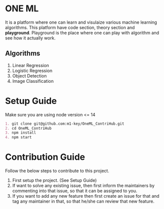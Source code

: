 * ONE ML
  It is a platform where one can learn and visulaize various machine learning algorithms.
  This platform have code section, theory section and *playground*. Playground is the place
  where one can play with algorithm and see how it actually work.
** Algorithms
   1. Linear Regression
   2. Logistic Regression
   3. Object Detection
   4. Image Classification
      
* Setup Guide
  Make sure you are using node version <= 14

  #+BEGIN_SRC org
  1. git clone git@github.com:m1-key/OneML_ContriHub.git
  2. cd OneML_ContriHub
  3. npm install
  4. npm start
  #+END_SRC

* Contribution Guide
  Follow the below steps to contribute to this project.

  1. First setup the project. (See Setup Guide)
  2. If want to solve any existing issue, then first inform the maintainers by commenting into that issue,
     so that it can be assigned to you. 
  3. If you want to add any new feature then first create an issue for that and tag any maintainer in that,
     so that he/she can review that new feature.
  
